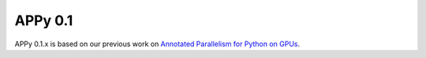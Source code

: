 APPy 0.1
===============

APPy 0.1.x is based on our previous work on `Annotated Parallelism for Python on GPUs <https://dl.acm.org/doi/10.1145/3640537.3641575>`_.

